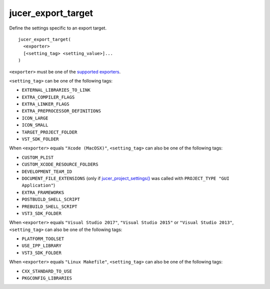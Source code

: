 jucer_export_target
===================

Define the settings specific to an export target.

::

  jucer_export_target(
    <exporter>
    [<setting_tag> <setting_value>]...
  )

``<exporter>`` must be one of the `supported exporters
<../README.rst#supported-export-targets>`_.

``<setting_tag>`` can be one of the following tags:

- ``EXTERNAL_LIBRARIES_TO_LINK``
- ``EXTRA_COMPILER_FLAGS``
- ``EXTRA_LINKER_FLAGS``
- ``EXTRA_PREPROCESSOR_DEFINITIONS``
- ``ICON_LARGE``
- ``ICON_SMALL``
- ``TARGET_PROJECT_FOLDER``
- ``VST_SDK_FOLDER``

When ``<exporter>`` equals ``"Xcode (MacOSX)"``, ``<setting_tag>`` can also be one of the
following tags:

- ``CUSTOM_PLIST``
- ``CUSTOM_XCODE_RESOURCE_FOLDERS``
- ``DEVELOPMENT_TEAM_ID``
- ``DOCUMENT_FILE_EXTENSIONS`` (only if `jucer_project_settings()
  <jucer_project_settings.rst>`_ was called with ``PROJECT_TYPE "GUI Application"``)
- ``EXTRA_FRAMEWORKS``
- ``POSTBUILD_SHELL_SCRIPT``
- ``PREBUILD_SHELL_SCRIPT``
- ``VST3_SDK_FOLDER``

When ``<exporter>`` equals ``"Visual Studio 2017"``, ``"Visual Studio 2015"`` or
``"Visual Studio 2013"``, ``<setting_tag>`` can also be one of the following tags:

- ``PLATFORM_TOOLSET``
- ``USE_IPP_LIBRARY``
- ``VST3_SDK_FOLDER``

When ``<exporter>`` equals ``"Linux Makefile"``, ``<setting_tag>`` can also be one of the
following tags:

- ``CXX_STANDARD_TO_USE``
- ``PKGCONFIG_LIBRARIES``
